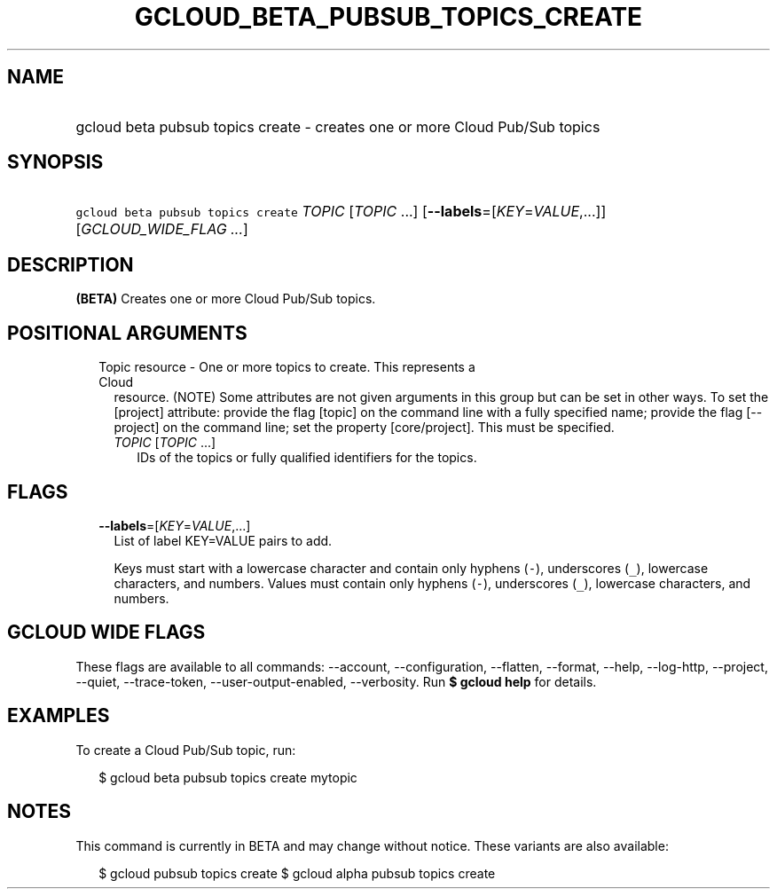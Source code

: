 
.TH "GCLOUD_BETA_PUBSUB_TOPICS_CREATE" 1



.SH "NAME"
.HP
gcloud beta pubsub topics create \- creates one or more Cloud Pub/Sub topics



.SH "SYNOPSIS"
.HP
\f5gcloud beta pubsub topics create\fR \fITOPIC\fR [\fITOPIC\fR\ ...] [\fB\-\-labels\fR=[\fIKEY\fR=\fIVALUE\fR,...]] [\fIGCLOUD_WIDE_FLAG\ ...\fR]



.SH "DESCRIPTION"

\fB(BETA)\fR Creates one or more Cloud Pub/Sub topics.



.SH "POSITIONAL ARGUMENTS"

.RS 2m
.TP 2m

Topic resource \- One or more topics to create. This represents a Cloud
resource. (NOTE) Some attributes are not given arguments in this group but can
be set in other ways. To set the [project] attribute: provide the flag [topic]
on the command line with a fully specified name; provide the flag [\-\-project]
on the command line; set the property [core/project]. This must be specified.

.RS 2m
.TP 2m
\fITOPIC\fR [\fITOPIC\fR ...]
IDs of the topics or fully qualified identifiers for the topics.


.RE
.RE
.sp

.SH "FLAGS"

.RS 2m
.TP 2m
\fB\-\-labels\fR=[\fIKEY\fR=\fIVALUE\fR,...]
List of label KEY=VALUE pairs to add.

Keys must start with a lowercase character and contain only hyphens (\f5\-\fR),
underscores (\f5_\fR), lowercase characters, and numbers. Values must contain
only hyphens (\f5\-\fR), underscores (\f5_\fR), lowercase characters, and
numbers.


.RE
.sp

.SH "GCLOUD WIDE FLAGS"

These flags are available to all commands: \-\-account, \-\-configuration,
\-\-flatten, \-\-format, \-\-help, \-\-log\-http, \-\-project, \-\-quiet,
\-\-trace\-token, \-\-user\-output\-enabled, \-\-verbosity. Run \fB$ gcloud
help\fR for details.



.SH "EXAMPLES"

To create a Cloud Pub/Sub topic, run:

.RS 2m
$ gcloud beta pubsub topics create mytopic
.RE



.SH "NOTES"

This command is currently in BETA and may change without notice. These variants
are also available:

.RS 2m
$ gcloud pubsub topics create
$ gcloud alpha pubsub topics create
.RE

